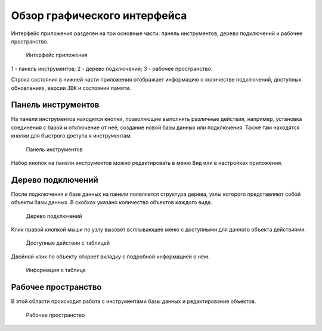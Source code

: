 Обзор графического интерфейса
=================================

Интерфейс приложения разделен на три основные части: панель инструментов, дерево подключений и рабочее пространство.

.. figure:: img/overview.png

    Интерфейс приложения

1 - панель инструментов;
2 - дерево подключений;
3 - рабочее пространство.

Строка состояния в нижней части приложения отображает информацию о количестве подключений, 
доступных обновлениях, версии ``JDK`` и состоянии памяти.

Панель инструментов
---------------------

На панели инструментов находятся кнопки, позволяющие выполнять различные действия, например, установка соединения с базой 
и отключение от неё, создание новой базы данных или подключения. Также там находятся кнопки для быстрого доступа к инструментам.

.. figure:: img/toolbar.png

    Панель инструментов

Набор кнопок на панели инструментов можно редактировать в меню ``Вид`` или в настройках приложения.

.. Подробное описание кнопок см. в разделе :ref:`toolbar`.

Дерево подключений
-----------------------

После подключения к базе данных на панели появляется структура дерева, узлы которого представляют собой объекты базы данных. 
В скобках указано количество объектов каждого вида.

.. figure:: img/tree.png

    Дерево подключений

Клик правой кнопкой мыши по узлу вызовет всплывающее меню с доступными для данного объекта действиями. 

.. figure:: img/tree_options.png

    Доступные действия с таблицей

Двойной клик по объекту откроет вкладку с подробной информацией о нём.

.. figure:: img/tree_object.png

    Информация о таблице

Рабочее пространство
----------------------

В этой области происходит работа с инструментами базы данных и редактирование объектов.

.. figure:: img/workspace.png

    Рабочее пространство

